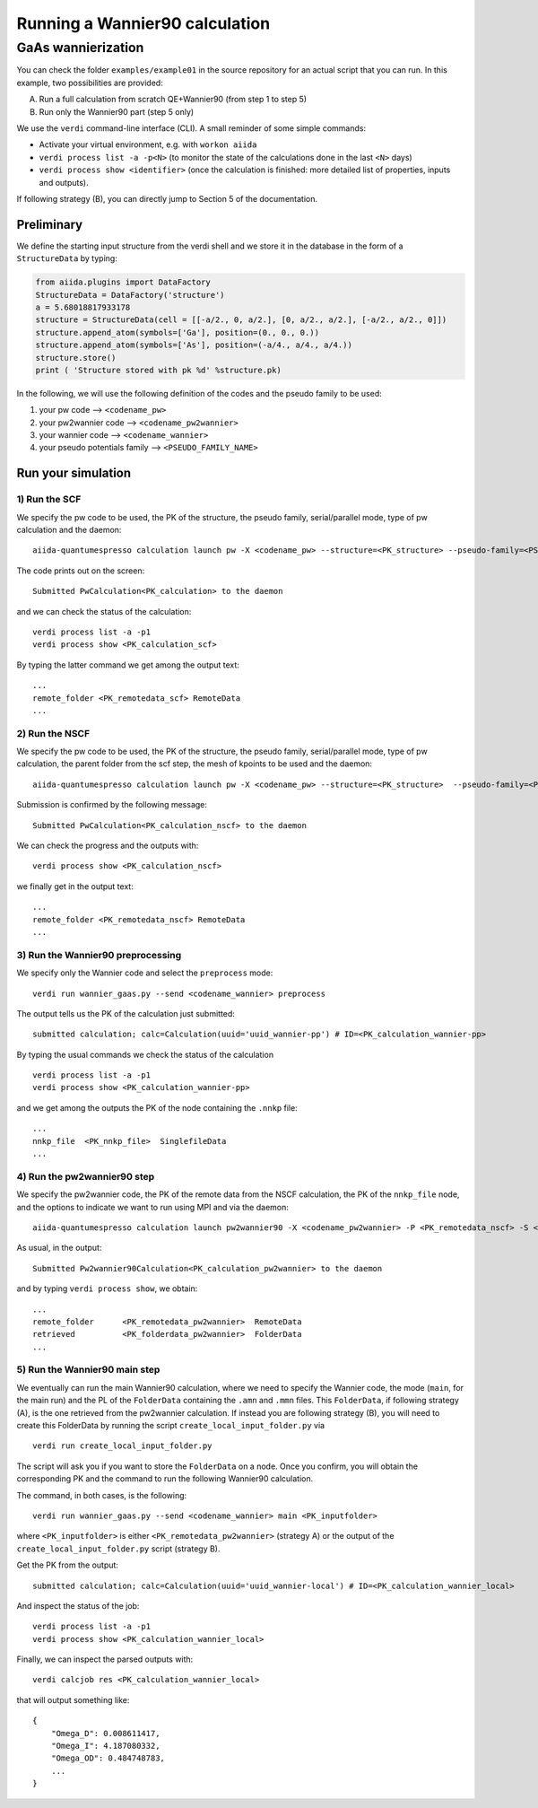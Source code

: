 Running a Wannier90 calculation
===============================

GaAs wannierization
+++++++++++++++++++

You can check the folder ``examples/example01`` in the source repository for an actual script that you can run.
In this example, two possibilities are provided:

A) Run a full calculation from scratch QE+Wannier90 (from step 1 to step 5)
B) Run only the Wannier90 part (step 5 only)

We use the ``verdi`` command-line interface (CLI). A
small reminder of some simple commands:

- Activate your virtual environment, e.g. with ``workon aiida``
- ``verdi process list -a -p<N>`` (to monitor the state of the
  calculations done in the last ``<N>`` days)
- ``verdi process show <identifier>`` (once the calculation is finished:
  more detailed list of properties, inputs and outputs).

If following strategy (B), you can directly jump to Section 5 of the documentation.

Preliminary
-----------

We define the starting  input structure from the verdi shell and we store it in
the database in the form of a ``StructureData`` by typing:

.. code:: python

   from aiida.plugins import DataFactory
   StructureData = DataFactory('structure')
   a = 5.68018817933178
   structure = StructureData(cell = [[-a/2., 0, a/2.], [0, a/2., a/2.], [-a/2., a/2., 0]])
   structure.append_atom(symbols=['Ga'], position=(0., 0., 0.))
   structure.append_atom(symbols=['As'], position=(-a/4., a/4., a/4.))
   structure.store()
   print ( 'Structure stored with pk %d' %structure.pk)  

In the following, we will use the following definition of the codes and the pseudo family
to be used:

1. your pw code –> ``<codename_pw>``
2. your pw2wannier code –> ``<codename_pw2wannier>``
3. your wannier code –> ``<codename_wannier>``
4. your pseudo potentials family –> ``<PSEUDO_FAMILY_NAME>``

Run your simulation
-------------------

1) Run the SCF
**************

We specify the pw code to be used, the PK of the structure, the pseudo
family, serial/parallel mode, type of pw calculation and the daemon:

::

   aiida-quantumespresso calculation launch pw -X <codename_pw> --structure=<PK_structure> --pseudo-family=<PSEUDO_FAMILY_NAME> --with-mpi --calculation-mode=scf --daemon

The code prints out on the screen:

::

   Submitted PwCalculation<PK_calculation> to the daemon 

and we can check the status of the calculation:

::

   verdi process list -a -p1
   verdi process show <PK_calculation_scf>

By typing the latter command we get among the output text:

::

   ...
   remote_folder <PK_remotedata_scf> RemoteData
   ...

2) Run the NSCF
***************

We specify the pw code to be used, the PK of the structure, the pseudo
family, serial/parallel mode, type of pw calculation, the parent folder
from the scf step, the mesh of kpoints to be used and the daemon:

::

   aiida-quantumespresso calculation launch pw -X <codename_pw> --structure=<PK_structure>  --pseudo-family=<PSEUDO_FAMILY_NAME> --with-mpi --calculation-mode=nscf --parent-folder=<PK_remotedata_scf> --unfolded-kpoints --kpoints-mesh=2 2 2 --daemon

Submission is confirmed by the following message:

::

   Submitted PwCalculation<PK_calculation_nscf> to the daemon

We can check the progress and the outputs with:

::

    verdi process show <PK_calculation_nscf>

we finally get in the output text:

::

   ...
   remote_folder <PK_remotedata_nscf> RemoteData
   ...

3) Run the Wannier90 preprocessing
**********************************

We specify only the Wannier code and select the ``preprocess`` mode:

::

   verdi run wannier_gaas.py --send <codename_wannier> preprocess

The output tells us the PK of the calculation just submitted:

::

   submitted calculation; calc=Calculation(uuid='uuid_wannier-pp') # ID=<PK_calculation_wannier-pp>

By typing the usual commands we check the status of the calculation

::

   verdi process list -a -p1
   verdi process show <PK_calculation_wannier-pp>

and we get among the outputs the PK of the node containing the ``.nnkp``
file:

::

   ...
   nnkp_file  <PK_nnkp_file>  SinglefileData
   ...

4) Run the pw2wannier90 step
****************************

We specify the pw2wannier code, the PK of the remote data from the NSCF
calculation, the PK of the ``nnkp_file`` node, and the options to indicate
we want to run using MPI and via the daemon:

::

   aiida-quantumespresso calculation launch pw2wannier90 -X <codename_pw2wannier> -P <PK_remotedata_nscf> -S <PK_nnkp_file> -i -d

As usual, in the output:

::

   Submitted Pw2wannier90Calculation<PK_calculation_pw2wannier> to the daemon

and by typing ``verdi process show``, we obtain:

::

   ...
   remote_folder      <PK_remotedata_pw2wannier>  RemoteData
   retrieved          <PK_folderdata_pw2wannier>  FolderData
   ...

5) Run the Wannier90 main step
******************************

We eventually can run the main Wannier90 calculation, where we need to
specify the Wannier code, the mode (``main``, for the main run) and the
PL of the ``FolderData`` containing the ``.amn`` and ``.mmn`` files.
This ``FolderData``, if following strategy (A), is the one retrieved
from the pw2wannier calculation. If instead you are following strategy
(B), you will need to create this FolderData by running the script
``create_local_input_folder.py`` via

::

   verdi run create_local_input_folder.py

The script will ask you if you want to store the ``FolderData`` on a
node. Once you confirm, you will obtain the corresponding PK and the
command to run the following Wannier90 calculation.

The command, in both cases, is the following:

::

   verdi run wannier_gaas.py --send <codename_wannier> main <PK_inputfolder> 

where ``<PK_inputfolder>`` is either ``<PK_remotedata_pw2wannier>``
(strategy A) or the output of the ``create_local_input_folder.py``
script (strategy B).

Get the PK from the output:

::

   submitted calculation; calc=Calculation(uuid='uuid_wannier-local') # ID=<PK_calculation_wannier_local>

And inspect the status of the job:

::

   verdi process list -a -p1
   verdi process show <PK_calculation_wannier_local>

Finally, we can inspect the parsed outputs with:

::

   verdi calcjob res <PK_calculation_wannier_local>

that will output something like:

::

   {
       "Omega_D": 0.008611417,
       "Omega_I": 4.187080332,
       "Omega_OD": 0.484748783,
       ...
   }
